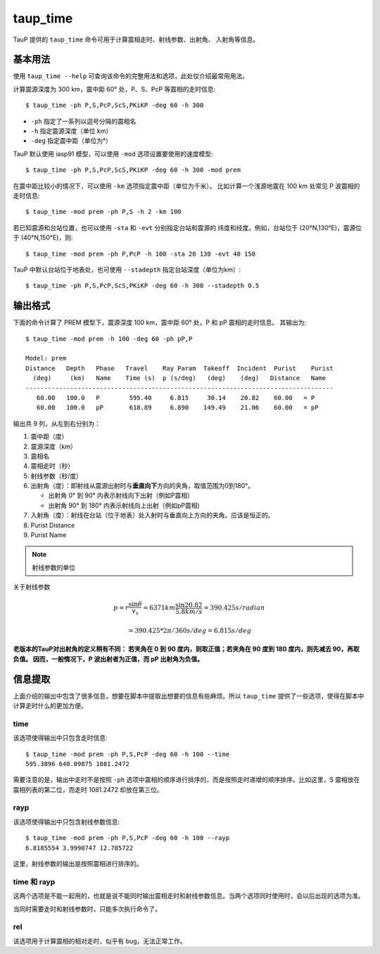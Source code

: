 taup_time
=========

TauP 提供的 ``taup_time`` 命令可用于计算震相走时、射线参数、出射角、
入射角等信息。

基本用法
--------

使用 ``taup_time --help`` 可查询该命令的完整用法和选项，此处仅介绍最常用用法。

计算震源深度为 300 km，震中距 60° 处，P、S、PcP 等震相的走时信息::

   $ taup_time -ph P,S,PcP,ScS,PKiKP -deg 60 -h 300

-  ``-ph`` 指定了一系列以逗号分隔的震相名
-  ``-h`` 指定震源深度（单位 km）
-  ``-deg`` 指定震中距（单位为°）

TauP 默认使用 iasp91 模型，可以使用 ``-mod`` 选项设置要使用的速度模型::

   $ taup_time -ph P,S,PcP,ScS,PKiKP -deg 60 -h 300 -mod prem

在震中距比较小的情况下，可以使用 ``-km`` 选项指定震中距（单位为千米）。
比如计算一个浅源地震在 100 km 处常见 P 波震相的走时信息::

   $ taup_time -mod prem -ph P,S -h 2 -km 100

若已知震源和台站位置，也可以使用 ``-sta`` 和 ``-evt`` 分别指定台站和震源的
纬度和经度。例如，台站位于 (20°N,130°E)，震源位于 (40°N,150°E)，则::

   $ taup_time -mod prem -ph P,PcP -h 100 -sta 20 130 -evt 40 150

TauP 中默认台站位于地表处，也可使用 ``--stadepth`` 指定台站深度（单位为km）::

   $ taup_time -ph P,S,PcP,ScS,PKiKP -deg 60 -h 300 --stadepth 0.5

输出格式
--------

下面的命令计算了 PREM 模型下，震源深度 100 km，震中距 60° 处，P 和 pP 震相的走时信息。
其输出为::

   $ taup_time -mod prem -h 100 -deg 60 -ph pP,P

   Model: prem
   Distance   Depth   Phase   Travel    Ray Param  Takeoff  Incident  Purist    Purist
     (deg)     (km)   Name    Time (s)  p (s/deg)   (deg)    (deg)   Distance   Name
   -----------------------------------------------------------------------------------
      60.00   100.0   P        595.40     6.815     30.14    20.82    60.00   = P
      60.00   100.0   pP       618.89     6.890    149.49    21.06    60.00   = pP

输出共 9 列，从左到右分别为：

1. 震中距（度）
2. 震源深度（km）
3. 震相名
4. 震相走时（秒）
5. 射线参数（秒/度）
6. 出射角（度）：即射线从震源出射时与\ **垂直向下**\ 方向的夹角，取值范围为0到180°。

   - 出射角 0° 到 90° 内表示射线向下出射（例如P震相）
   - 出射角 90° 到 180° 内表示射线向上出射（例如pP震相)

7. 入射角（度）：射线在台站（位于地表）处入射时与垂直向上方向的夹角。应该是恒正的。
8. Purist Distance
9. Purist Name


.. note::

   射线参数的单位



关于射线参数

.. math::

    p = r \frac{\sin \theta}{v_s} = 6371 km \frac{\sin 20.82}{5.8 km/s}
      = 390.425 s/radian

.. math:: = 390.425 * 2\pi/360 s/deg = 6.815 s/deg

**老版本的TauP对出射角的定义稍有不同： 若夹角在 0 到 90
度内，则取正值；若夹角在 90 度到 180 度内，则先减去 90，再取负值。
因而，一般情况下，P 波出射者为正值，而 pP 出射角为负值。**

信息提取
--------

上面介绍的输出中包含了很多信息，想要在脚本中提取出想要的信息有些麻烦。所以
``taup_time`` 提供了一些选项，使得在脚本中计算走时什么的更加方便。

time
~~~~

该选项使得输出中只包含走时信息::

   $ taup_time -mod prem -ph P,S,PcP -deg 60 -h 100 --time
   595.3896 640.09875 1081.2472

需要注意的是，输出中走时不是按照 ``-ph``
选项中震相的顺序进行排序的，而是按照走时递增的顺序排序。比如这里，S
震相放在震相列表的第二位，而走时 1081.2472 却放在第三位。

rayp
~~~~

该选项使得输出中只包含射线参数信息::

   $ taup_time -mod prem -ph P,S,PcP -deg 60 -h 100 --rayp
   6.8185554 3.9990747 12.785722

这里，射线参数的输出是按照震相进行排序的。

time 和 rayp
~~~~~~~~~~~~

这两个选项是不能一起用的，也就是说不能同时输出震相走时和射线参数信息。当两个选项同时使用时，会以后出现的选项为准。

当同时需要走时和射线参数时，只能多次执行命令了。

rel
~~~

该选项用于计算震相的相对走时，似乎有 bug，无法正常工作。
